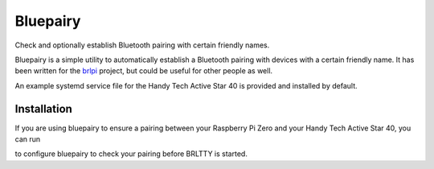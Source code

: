 =========
Bluepairy
=========

Check and optionally establish Bluetooth pairing with certain friendly names.

Bluepairy is a simple utility to automatically establish a Bluetooth
pairing with devices with a certain friendly name.  It has been written
for the brlpi_ project, but could be useful for other people as well.

.. _brlpi: https://blind.guru/brlpi.html

An example systemd service file for the Handy Tech Active Star 40
is provided and installed by default.

Installation
------------

.. code-block: shell

  $ make install

If you are using bluepairy to ensure a pairing between your
Raspberry Pi Zero and your Handy Tech Active Star 40, you can run

.. code-block: shell

  $ sudo systemctl enable bluepairy-active-star.service

to configure bluepairy to check your pairing before
BRLTTY is started.

